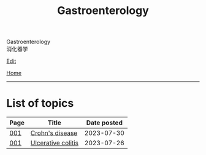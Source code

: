 #+TITLE: Gastroenterology

#+BEGIN_EXPORT html
<div class="engt">Gastroenterology</div>
<div class="japt">消化器学</div>
#+END_EXPORT

[[https://github.com/ahisu6/ahisu6.github.io/edit/main/src/g/index.org][Edit]]

[[file:../index.org][Home]]

-----

* List of topics
:PROPERTIES:
:CUSTOM_ID: gtopics
:END:

#+ATTR_HTML: :class sortable
| Page | Title                | Date posted |
|------+----------------------+-------------|
| [[file:./001.org][001]]  | [[file:./001.org::#org241c7c3][Crohn's disease]] |  2023-07-30 |
| [[file:./001.org][001]]  | [[file:./001.org::#org603c024][Ulcerative colitis]] |  2023-07-26 |


#+BEGIN_EXPORT html
<script src="https://ahisu6.github.io/assets/js/sortTable.js"></script>
#+END_EXPORT

